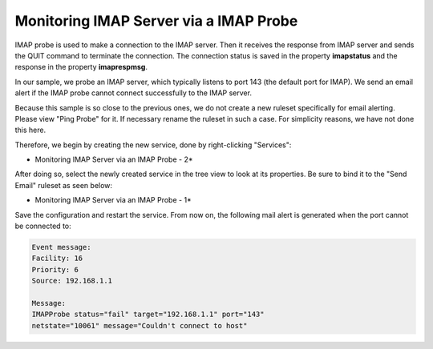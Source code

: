 Monitoring IMAP Server via a IMAP Probe
=======================================

IMAP probe is used to make a connection to the IMAP server. Then it receives
the response from IMAP server and sends the QUIT command to terminate the
connection. The connection status is saved in the property **imapstatus** and the response in the property **imaprespmsg**.

In our sample, we probe an IMAP server, which typically listens to port 143 (the
default port for IMAP). We send an email alert if the IMAP probe cannot connect
successfully to the IMAP server.

Because this sample is so close to the previous ones, we do not create a new
ruleset specifically for email alerting. Please view "Ping Probe" for it. If
necessary rename the ruleset in such a case. For simplicity reasons, we have not
done this here.

Therefore, we begin by creating the new service, done by right-clicking
"Services":

.. image:: ../../images/monitoringimapserver_1.png
   :width: 70%

* Monitoring IMAP Server via an IMAP Probe - 2*


After doing so, select the newly created service in the tree view to look at
its properties. Be sure to bind it to the "Send Email" ruleset as seen below:

.. image:: ../../images/monitoringimapserver_2.png
   :width: 100%

* Monitoring IMAP Server via an IMAP Probe - 1*


Save the configuration and restart the service. From now on, the following mail
alert is generated when the port cannot be connected to:


.. code-block:: text

  Event message:
  Facility: 16
  Priority: 6
  Source: 192.168.1.1

  Message:
  IMAPProbe status="fail" target="192.168.1.1" port="143"
  netstate="10061" message="Couldn't connect to host"
